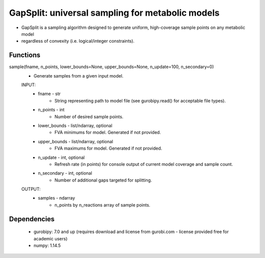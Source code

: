 =================================================
GapSplit: universal sampling for metabolic models
=================================================

* GapSplit is a sampling algorithm designed to generate uniform, high-coverage sample points on any metabolic model
* regardless of convexity (i.e. logical/integer constraints).

Functions
---------

sample(fname, n_points, lower_bounds=None, upper_bounds=None, n_update=100, n_secondary=0)
   * Generate samples from a given input model.

   INPUT:
      * fname - str
            * String representing path to model file (see gurobipy.read() for acceptable file types).

      * n_points - int
            * Number of desired sample points.

      * lower_bounds - list/ndarray, optional
            * FVA minimums for model. Generated if not provided.

      * upper_bounds - list/ndarray, optional
            * FVA maximums for model. Generated if not provided.

      * n_update - int, optional
            * Refresh rate (in points) for console output of current model coverage and sample count.

      * n_secondary - int, optional
            * Number of additional gaps targeted for splitting.

   OUTPUT:
      * samples - ndarray
            * n_points by n_reactions array of sample points.


Dependencies
------------
 * gurobipy: 7.0 and up (requires download and license from gurobi.com - license provided free for academic users)
 * numpy: 1.14.5
